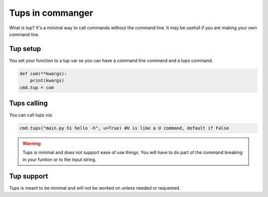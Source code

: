 Tups in commanger
==================

What is tup?
It's a minimal way to call commands without the command line. It may be usefull if you are making your own command line.

*****
Tup setup
*****

You set your function to a tup var so you can have a command line command and a tups command.

.. code:: python

    def com(**kwargs):
        print(kwargs)
    cmd.tup = com

..

****
Tups calling
****
You can call tups via:

.. code:: python
    
    cmd.tups("main.py hi hello -h", u=True) #U is like a U command, default if False
..
.. warning::
 Tups is minimal and does not support ease of use things. You will have to do part of the command breaking in your funtion or to the input string.
****
Tup support
****

Tups is meant to be minimal and will not be worked on unless needed or requested.

.. toktree::
   :hidden:
   
   sub
   tups
